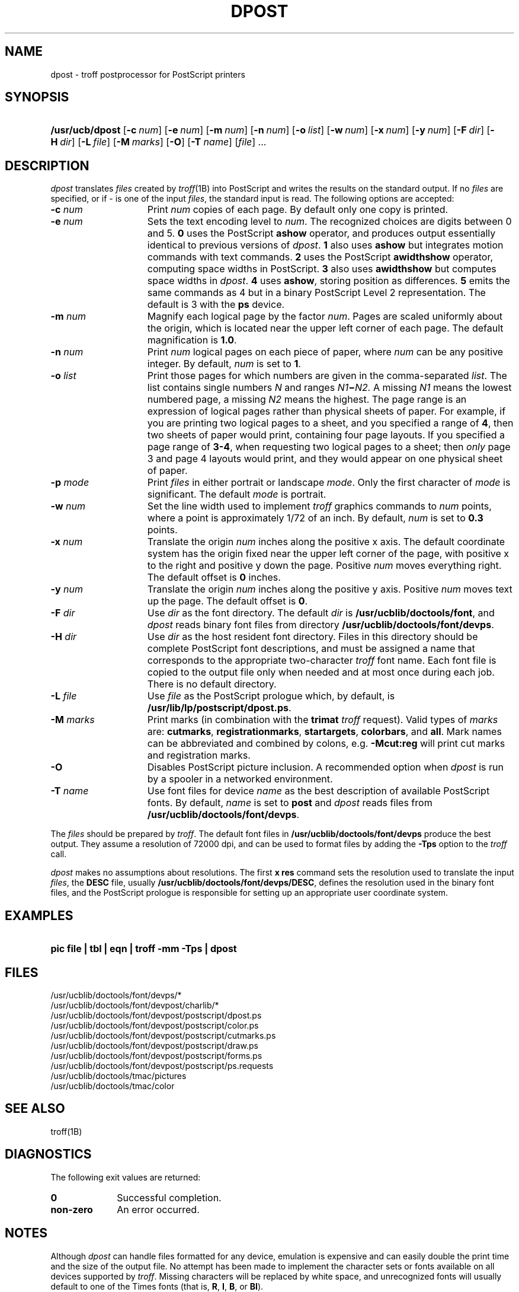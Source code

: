 .\"
.\" CDDL HEADER START
.\"
.\" The contents of this file are subject to the terms of the
.\" Common Development and Distribution License (the "License").  
.\" You may not use this file except in compliance with the License.
.\"
.\" You can obtain a copy of the license at usr/src/OPENSOLARIS.LICENSE
.\" or http://www.opensolaris.org/os/licensing.
.\" See the License for the specific language governing permissions
.\" and limitations under the License.
.\"
.\" When distributing Covered Code, include this CDDL HEADER in each
.\" file and include the License file at usr/src/OPENSOLARIS.LICENSE.
.\" If applicable, add the following below this CDDL HEADER, with the
.\" fields enclosed by brackets "[]" replaced with your own identifying
.\" information: Portions Copyright [yyyy] [name of copyright owner]
.\"
.\" CDDL HEADER END
.\"  Copyright 1989 AT&T  Copyright (c) 1996 Sun Microsystems, Inc.  All Rights Reserved.
.\"
.\" Portions Copyright (c) 2007 Gunnar Ritter, Freiburg i. Br., Germany
.\"
.\" Sccsid @(#)dpost.1	1.10 (gritter) 2/6/07
.\"
.\" from OpenSolaris dpost 1 "9 Sep 1996" "SunOS 5.11" "User Commands"
.TH DPOST 1 "2/6/07" "Heirloom Documentation Tools" "User Commands"
.SH NAME
dpost \- troff postprocessor for PostScript printers
.SH SYNOPSIS
.HP
.ad l
.nh
\fB/usr/ucb/dpost\fR
[\fB\-c\fR\ \fInum\fR]
[\fB\-e\fR\ \fInum\fR]
[\fB\-m\fR\ \fInum\fR]
[\fB\-n\fR\ \fInum\fR]
[\fB\-o\fR\ \fIlist\fR] 
[\fB\-w\fR\ \fInum\fR]
[\fB\-x\fR\ \fInum\fR]
[\fB\-y\fR\ \fInum\fR]
[\fB\-F\fR\ \fIdir\fR]
[\fB\-H\fR\ \fIdir\fR] 
[\fB\-L\fR\ \fIfile\fR]
[\fB\-M\fR\ \fImarks\fR]
[\fB\-O\fR]
[\fB\-T\fR \fIname\fR]
[\fIfile\fR] .\|.\|.
.br
.ad b
.hy 1
.SH DESCRIPTION
\fIdpost\fR translates \fIfiles\fR created by 
\fItroff\fR(1B)
into PostScript and writes the results on the standard output.
If no
\fIfiles\fR are specified, or if \- is one of the input \fIfiles\fR,
the standard input
is read.
The following options are accepted:
.TP 15
\fB\-c\fR\fI num\fR
Print \fInum\fR copies of each page.
By default
only one copy is printed.
.TP
\fB\-e\fR\fI num\fR
Sets the text encoding level to \fInum\fR.
The recognized choices are
digits between 0 and 5.
\fB0\fR uses the PostScript \fBashow\fR operator, and produces
output essentially identical to previous versions of \fIdpost\fR.
\fB1\fR also uses \fBashow\fR but integrates motion commands
with text commands.
\fB2\fR uses the PostScript \fBawidthshow\fR operator,
computing space widths in PostScript.
\fB3\fR also uses \fBawidthshow\fR
but computes space widths in \fIdpost\fR.
\fB4\fR uses \fBashow\fR, storing position as differences.
\fB5\fR emits the same commands as 4
but in a binary PostScript Level 2 representation.
The default is 3 with the \fBps\fR device.
.TP
\fB\-m\fR\fI num\fR
Magnify each logical page by the factor \fInum\fR.
Pages are scaled
uniformly about the origin,
which is located near the upper left corner of each page.
The default
magnification is \fB1.0\fR.
.TP
\fB\-n\fR\fI num\fR
Print \fInum\fR logical pages on each piece of paper, where \fInum\fR
can be any positive integer.
By default, \fInum\fR is set to \fB1\fR.
.TP
\fB\-o\fR\fI list\fR
Print those pages for which numbers are given in the comma-separated
\fIlist\fR.
The list
contains single numbers \fIN\fR and ranges \fIN1\fR\fB\(mi\fR\fIN2.\fR
A missing \fIN1\fR means the lowest
numbered page, a missing \fIN2\fR means the highest.
The page range is
an expression of logical pages rather than physical sheets of paper.
For example, if you are printing two logical
pages to a sheet, and you specified a range of \fB4\fR, then two sheets
of paper would print, containing four page layouts.
If you specified a
page range of \fB3-4\fR, when requesting
two logical pages to a sheet; then \fIonly\fR page 3 and page 4 layouts
would print, and they would appear on one physical sheet of paper.
.TP
\fB\-p\fR\fI mode\fR
Print \fIfiles\fR in either portrait or landscape \fImode\fR.
Only
the first character of \fImode\fR is significant.
The default
\fImode\fR is portrait.
.TP
\fB\-w\fR\fI num\fR
Set the line width used to implement \fItroff\fR graphics commands to
\fInum\fR
points, where a point is approximately 1/72 of an inch.
By default,
\fInum\fR is set to \fB0.3\fR points.
.TP
\fB\-x\fR\fI num\fR
Translate the origin \fInum\fR inches along the positive x axis.
The
default coordinate system
has the origin fixed near the upper left corner of the page, with
positive x to the right and positive y down the page.
Positive
\fInum\fR moves everything right.
The default offset
is \fB0\fR inches.
.TP
\fB\-y\fR\fI num\fR
Translate the origin \fInum\fR inches along the positive y axis.
Positive \fInum\fR moves text up the page.
The default offset is
\fB0\fR.
.TP
\fB\-F\fR\fI dir\fR
Use \fIdir\fR as the font directory.
The default \fIdir\fR is
\fB/usr/ucblib/doctools/font\fR, and \fIdpost\fR reads binary font files from
directory \fB/usr/ucblib/doctools/font/devps\fR.
.TP
\fB\-H\fR\fI dir\fR
Use \fIdir\fR as the host resident font directory.
Files in this
directory should be complete
PostScript font descriptions, and must be assigned a name that
corresponds to the appropriate two-character \fItroff\fR font name.
Each font file is copied to the output file only when needed
and at most once during each job.
There is no default directory.
.TP
\fB\-L\fR\fI file\fR
Use \fIfile\fR as the PostScript prologue which, by default, is
\fB/usr/lib/lp/postscript/dpost.ps\fR.
.TP
\fB\-M \fImarks\fR
Print marks (in combination with the \fB\%trimat\fR \fItroff\fR request).
Valid types of \fImarks\fR are:
\fB\%cutmarks\fR,
\fB\%registrationmarks\fR,
\fB\%startargets\fR,
\fB\%colorbars\fR,
and
\fB\%all\fR.
Mark names can be abbreviated and combined by colons,
e.g. \fB\-Mcut:reg\fR will print cut marks and registration marks.
.TP
\fB\-O\fR
Disables PostScript picture inclusion.
A recommended option when
\fIdpost\fR is run by a spooler in a networked environment.
.TP
\fB\-T\fR\fI name\fR
Use font files for device \fIname\fR as the best description of
available PostScript fonts.
By default, \fIname\fR is set to \fBpost\fR and \fIdpost\fR reads
files from \fB/usr/ucblib/doctools/font/devps\fR.
.PP
The \fIfiles\fR should be prepared by \fItroff\fR.
The default font
files in \fB/usr/ucblib/doctools/font/devps\fR produce the best output.
They assume a resolution of 72000 dpi, and can be used to format files by
adding the \fB\-Tps\fR option to the \fItroff\fR call.
.PP
\fIdpost\fR makes no assumptions about resolutions.
The first
\fBx\ res\fR command sets the resolution used to translate the input
\fIfiles\fR, the \fBDESC\fR file, usually
\fB/usr/ucblib/doctools/font/devps/DESC\fR,
defines the resolution used in
the binary font files, and the PostScript prologue is responsible for
setting up an appropriate
user coordinate system.
.SH EXAMPLES
.HP
\fBpic \fR\fBfile\fR\fB | tbl | eqn | troff \fR\fB\-mm\fR\fB
\fR\fB\-Tps\fR\fB | dpost\fR
.SH FILES
/usr/ucblib/doctools/font/devps/*
.br
/usr/ucblib/doctools/font/devpost/charlib/*
.br
/usr/ucblib/doctools/font/devpost/postscript/dpost.ps
.br
/usr/ucblib/doctools/font/devpost/postscript/color.ps
.br
/usr/ucblib/doctools/font/devpost/postscript/cutmarks.ps
.br
/usr/ucblib/doctools/font/devpost/postscript/draw.ps
.br
/usr/ucblib/doctools/font/devpost/postscript/forms.ps
.br
/usr/ucblib/doctools/font/devpost/postscript/ps.requests
.br
/usr/ucblib/doctools/tmac/pictures
.br
/usr/ucblib/doctools/tmac/color
.SH SEE ALSO
troff(1B)
.SH DIAGNOSTICS
The following exit values are returned:
.TP 10
\fB\fB0\fR\fR
Successful completion.
.TP
\fBnon-zero\fR
An error occurred.
.SH NOTES
Although \fIdpost\fR can handle files formatted for any device,
emulation is expensive and can easily double the print time and the
size of the output file.
No attempt has been made to
implement the character sets or fonts available on all devices
supported by \fItroff\fR.
Missing characters will be replaced by white
space, and unrecognized fonts will usually default to one
of the Times fonts (that is, \fBR\fR, \fBI\fR, \fBB\fR, or \fBBI\fR).
.PP
An \fBx res\fR command must precede the first \fBx init\fR command,
and all the input \fIfiles\fR should have been prepared for the same
output device.
.PP
Use of the \fB\-T\fR option is not encouraged.
Its only purpose is to
enable the use of other PostScript font and device description files,
that perhaps use different resolutions, character
sets, or fonts.
